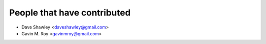 People that have contributed
============================

- Dave Shawley <daveshawley@gmail.com>
- Gavin M. Roy <gavinmroy@gmail.com>


